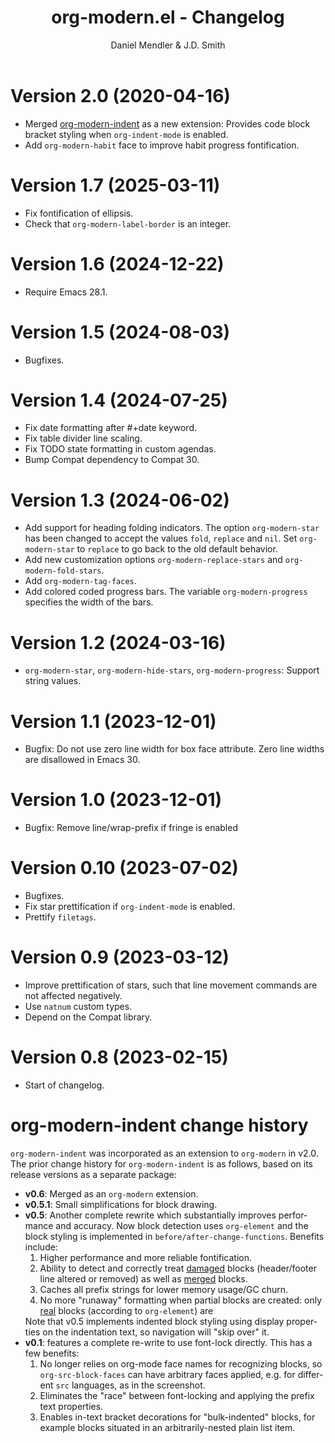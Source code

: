 #+title: org-modern.el - Changelog
#+author: Daniel Mendler & J.D. Smith
#+language: en

* Version 2.0 (2020-04-16)

- Merged [[https://github.com/jdtsmith/org-modern-indent][org-modern-indent]] as a new extension: Provides code block bracket
  styling when ~org-indent-mode~ is enabled.
- Add ~org-modern-habit~ face to improve habit progress fontification.

* Version 1.7 (2025-03-11)

- Fix fontification of ellipsis.
- Check that ~org-modern-label-border~ is an integer.

* Version 1.6 (2024-12-22)

- Require Emacs 28.1.

* Version 1.5 (2024-08-03)

- Bugfixes.

* Version 1.4 (2024-07-25)

- Fix date formatting after #+date keyword.
- Fix table divider line scaling.
- Fix TODO state formatting in custom agendas.
- Bump Compat dependency to Compat 30.

* Version 1.3 (2024-06-02)

- Add support for heading folding indicators. The option ~org-modern-star~ has
  been changed to accept the values ~fold~, ~replace~ and ~nil~. Set ~org-modern-star~
  to ~replace~ to go back to the old default behavior.
- Add new customization options ~org-modern-replace-stars~ and
  ~org-modern-fold-stars~.
- Add ~org-modern-tag-faces~.
- Add colored coded progress bars. The variable ~org-modern-progress~ specifies
  the width of the bars.

* Version 1.2 (2024-03-16)

- =org-modern-star=, =org-modern-hide-stars=, =org-modern-progress=: Support string
  values.

* Version 1.1 (2023-12-01)

- Bugfix: Do not use zero line width for box face attribute. Zero line widths
  are disallowed in Emacs 30.

* Version 1.0 (2023-12-01)

- Bugfix: Remove line/wrap-prefix if fringe is enabled

* Version 0.10 (2023-07-02)

- Bugfixes.
- Fix star prettification if =org-indent-mode= is enabled.
- Prettify =filetags=.

* Version 0.9 (2023-03-12)

- Improve prettification of stars, such that line movement commands are not
  affected negatively.
- Use =natnum= custom types.
- Depend on the Compat library.

* Version 0.8 (2023-02-15)

- Start of changelog.

* org-modern-indent change history

~org-modern-indent~ was incorporated as an extension to ~org-modern~ in v2.0.  The prior change history for ~org-modern-indent~ is as follows, based on its release versions as a separate package:

- **v0.6**: Merged as an ~org-modern~ extension.
- **v0.5.1**: Small simplifications for block drawing.
- **v0.5**: Another complete rewrite which substantially improves
  performance and accuracy.  Now block detection uses ~org-element~
  and the block styling is implemented in
  ~before/after-change-functions~. Benefits include:
  1. Higher performance and more reliable fontification.
  2. Ability to detect and correctly treat _damaged_ blocks
     (header/footer line altered or removed) as well as _merged_ blocks.
  2. Caches all prefix strings for lower memory usage/GC churn.
  3. No more "runaway" formatting when partial blocks are created:
     only _real_ blocks (according to ~org-element~) are

  Note that v0.5 implements indented block styling using display
  properties on the indentation text, so navigation will "skip over"
  it.
- **v0.1**: features a complete re-write to use font-lock directly.  This
  has a few benefits:
  1. No longer relies on org-mode face names for recognizing
     blocks, so ~org-src-block-faces~ can have arbitrary faces
     applied, e.g. for different ~src~ languages, as in the screenshot.
  2. Eliminates the "race" between font-locking and applying the prefix text properties.
  3. Enables in-text bracket decorations for "bulk-indented" blocks, for example blocks situated
     in an arbitrarily-nested plain list item.
